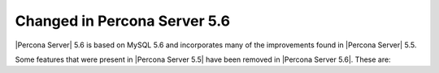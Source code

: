 =============================
Changed in Percona Server 5.6
=============================

|Percona Server| 5.6 is based on MySQL 5.6 and incorporates many of the improvements found in |Percona Server| 5.5.

Some features that were present in |Percona Server 5.5| have been removed in |Percona Server 5.6|. These are:


